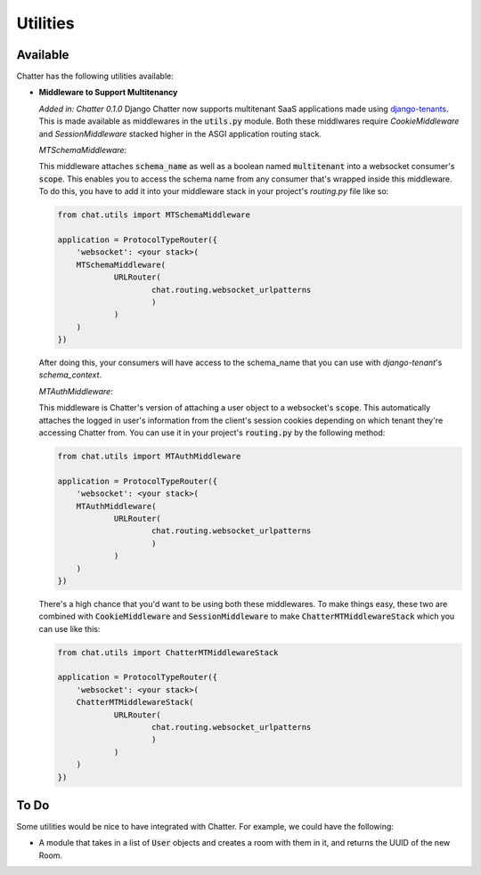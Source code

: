 Utilities
=========

Available
---------

Chatter has the following utilities available:

* **Middleware to Support Multitenancy**

  *Added in: Chatter 0.1.0*
  Django Chatter now supports multitenant SaaS applications made using
  `django-tenants <https://github.com/tomturner/django-tenants>`_.
  This is made available as middlewares in the :code:`utils.py` module.
  Both these middlwares require `CookieMiddleware` and `SessionMiddleware` stacked
  higher in the ASGI application routing stack.

  *MTSchemaMiddleware*:

  This middleware attaches :code:`schema_name` as well as a boolean named
  :code:`multitenant` into a websocket consumer's :code:`scope`. This enables
  you to access the schema name from any consumer that's wrapped inside this
  middleware. To do this, you have to add it into your middleware stack in your
  project's `routing.py` file like so:

  .. code-block:: python

    from chat.utils import MTSchemaMiddleware

    application = ProtocolTypeRouter({
    	'websocket': <your stack>(
        MTSchemaMiddleware(
      		URLRouter(
      			chat.routing.websocket_urlpatterns
      			)
      		)
        )
    })

  After doing this, your consumers will have access to the schema_name that you
  can use with `django-tenant`'s `schema_context`.

  *MTAuthMiddleware*:

  This middleware is Chatter's version of attaching a user object to a
  websocket's :code:`scope`. This automatically attaches the logged in user's
  information from the client's session cookies depending on which tenant
  they're accessing Chatter from. You can use it in your project's
  :code:`routing.py` by the following method:

  .. code-block:: python

    from chat.utils import MTAuthMiddleware

    application = ProtocolTypeRouter({
    	'websocket': <your stack>(
        MTAuthMiddleware(
      		URLRouter(
      			chat.routing.websocket_urlpatterns
      			)
      		)
        )
    })

  There's a high chance that you'd want to be using both these middlewares. To
  make things easy, these two are combined with :code:`CookieMiddleware` and
  :code:`SessionMiddleware` to make :code:`ChatterMTMiddlewareStack` which you
  can use like this:

  .. code-block:: python

    from chat.utils import ChatterMTMiddlewareStack

    application = ProtocolTypeRouter({
    	'websocket': <your stack>(
        ChatterMTMiddlewareStack(
      		URLRouter(
      			chat.routing.websocket_urlpatterns
      			)
      		)
        )
    })

To Do
-----

Some utilities would be nice to have integrated with Chatter.
For example, we could have the following:

* A module that takes in a list of :code:`User` objects and creates
  a room with them in it, and returns the UUID of the new Room.
